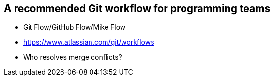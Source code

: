 ## A recommended Git workflow for programming teams
ifdef::env-github[:outfilesuffix: .adoc]

* Git Flow/GitHub Flow/Mike Flow
* https://www.atlassian.com/git/workflows
* Who resolves merge conflicts?
